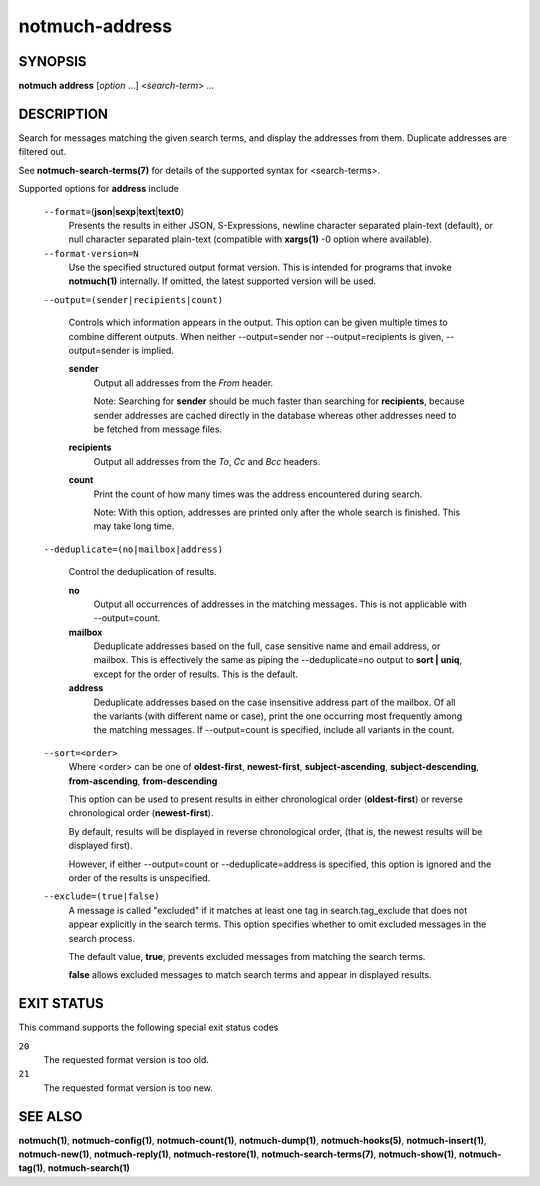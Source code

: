 ===============
notmuch-address
===============

SYNOPSIS
========

**notmuch** **address** [*option* ...] <*search-term*> ...

DESCRIPTION
===========

Search for messages matching the given search terms, and display the
addresses from them. Duplicate addresses are filtered out.

See **notmuch-search-terms(7)** for details of the supported syntax for
<search-terms>.

Supported options for **address** include

    ``--format=``\ (**json**\ \|\ **sexp**\ \|\ **text**\ \|\ **text0**)
        Presents the results in either JSON, S-Expressions, newline
        character separated plain-text (default), or null character
        separated plain-text (compatible with **xargs(1)** -0 option
        where available).

    ``--format-version=N``
        Use the specified structured output format version. This is
        intended for programs that invoke **notmuch(1)** internally. If
        omitted, the latest supported version will be used.

    ``--output=(sender|recipients|count)``

        Controls which information appears in the output. This option
        can be given multiple times to combine different outputs.
        When neither --output=sender nor --output=recipients is
        given, --output=sender is implied.

        **sender**
            Output all addresses from the *From* header.

            Note: Searching for **sender** should be much faster than
            searching for **recipients**, because sender addresses are
            cached directly in the database whereas other addresses
            need to be fetched from message files.

        **recipients**
            Output all addresses from the *To*, *Cc* and *Bcc*
            headers.

        **count**
            Print the count of how many times was the address
            encountered during search.

            Note: With this option, addresses are printed only after
            the whole search is finished. This may take long time.

    ``--deduplicate=(no|mailbox|address)``

        Control the deduplication of results.

        **no**
            Output all occurrences of addresses in the matching
            messages. This is not applicable with --output=count.

        **mailbox**
            Deduplicate addresses based on the full, case sensitive
            name and email address, or mailbox. This is effectively
            the same as piping the --deduplicate=no output to **sort |
            uniq**, except for the order of results. This is the
            default.

        **address**
            Deduplicate addresses based on the case insensitive
            address part of the mailbox. Of all the variants (with
            different name or case), print the one occurring most
            frequently among the matching messages. If --output=count
            is specified, include all variants in the count.

    ``--sort=<order>``
        Where <order> can be one of **oldest-first**, **newest-first**,
        **subject-ascending**, **subject-descending**,
        **from-ascending**, **from-descending**

        This option can be used to present results in either
        chronological order (**oldest-first**) or reverse chronological
        order (**newest-first**).

        By default, results will be displayed in reverse chronological
        order, (that is, the newest results will be displayed first).

        However, if either --output=count or --deduplicate=address is
        specified, this option is ignored and the order of the results
        is unspecified.

    ``--exclude=(true|false)``
        A message is called "excluded" if it matches at least one tag in
        search.tag\_exclude that does not appear explicitly in the
        search terms. This option specifies whether to omit excluded
        messages in the search process.

        The default value, **true**, prevents excluded messages from
        matching the search terms.

        **false** allows excluded messages to match search terms and
        appear in displayed results.

EXIT STATUS
===========

This command supports the following special exit status codes

``20``
    The requested format version is too old.

``21``
    The requested format version is too new.

SEE ALSO
========

**notmuch(1)**,
**notmuch-config(1)**,
**notmuch-count(1)**,
**notmuch-dump(1)**,
**notmuch-hooks(5)**,
**notmuch-insert(1)**,
**notmuch-new(1)**,
**notmuch-reply(1)**,
**notmuch-restore(1)**,
**notmuch-search-terms(7)**,
**notmuch-show(1)**,
**notmuch-tag(1)**,
**notmuch-search(1)**

